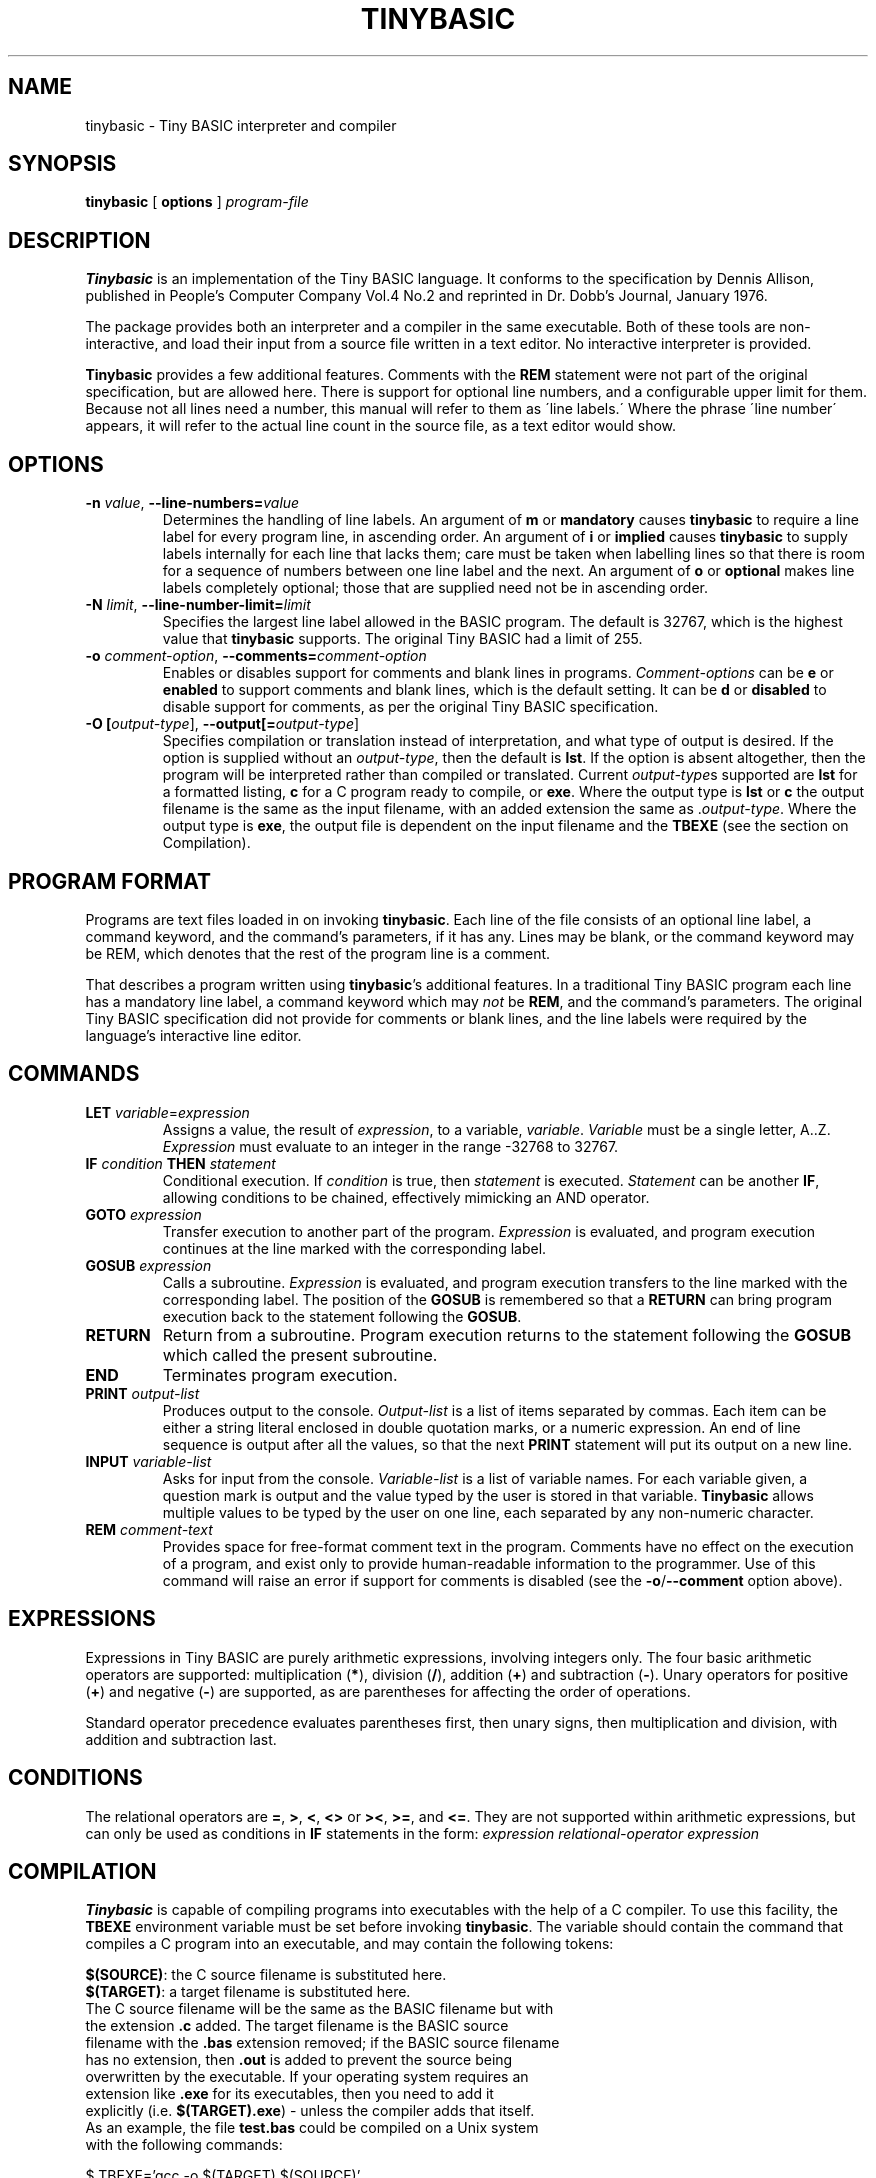 .TH TINYBASIC 1
.SH NAME
tinybasic \- Tiny BASIC interpreter and compiler
.SH SYNOPSIS
.B tinybasic
[ \fBoptions\fR ]
.IR program-file
.SH DESCRIPTION
.B Tinybasic
is an implementation of the Tiny BASIC language.
It conforms to the specification by Dennis Allison, published in People's Computer Company Vol.4 No.2 and reprinted in Dr. Dobb's Journal, January 1976.
.PP
The package provides both an interpreter and a compiler in the same executable. 
Both of these tools are non-interactive, and load their input from a source file written in a text editor.
No interactive interpreter is provided.
.PP
.B Tinybasic
provides a few additional features. Comments with the \fBREM\fR statement were not part of the original specification, but are allowed here. There is support for optional line numbers, and a configurable upper limit for them. Because not all lines need a number, this manual will refer to them as \'line labels.\' Where the phrase \'line number\' appears, it will refer to the actual line count in the source file, as a text editor would show.
.SH OPTIONS
.TP
.BR \-n " " \fIvalue\fR ", " \-\-line\-numbers\=\fIvalue\fR
Determines the handling of line labels. An argument of \fBm\fR or \fBmandatory\fR causes \fBtinybasic\fR to require a line label for every program line, in ascending order. An argument of \fBi\fR or \fBimplied\fR causes \fBtinybasic\fR to supply labels internally for each line that lacks them; care must be taken when labelling lines so that there is room for a sequence of numbers between one line label and the next. An argument of \fBo\fR or \fBoptional\fR makes line labels completely optional; those that are supplied need not be in ascending order.
.TP
.BR \-N " " \fIlimit\fR ", " \-\-line\-number\-limit=\fIlimit\fR
Specifies the largest line label allowed in the BASIC program. The default is 32767, which is the highest value that \fBtinybasic\fR supports. The original Tiny BASIC had a limit of 255.
.TP
.BR \-o " " \fIcomment-option\fR ", " \-\-comments=\fIcomment-option\fR
Enables or disables support for comments and blank lines in programs.
\fIComment-options\fR can be \fBe\fR or \fBenabled\fR to support comments and blank lines, which is the default setting.
It can be \fBd\fR or \fBdisabled\fR to disable support for comments, as per the original Tiny BASIC specification.
.TP
.BR \-O " " [\fIoutput-type\fR] ", " \-\-output[=\fIoutput-type\fR]
Specifies compilation or translation instead of interpretation, and what type of output is desired.
If the option is supplied without an \fIoutput\-type\fR, then the default is \fBlst\fR.
If the option is absent altogether, then the program will be interpreted rather than compiled or translated.
Current \fIoutput\-type\fRs supported are \fBlst\fR for a formatted listing, \fBc\fR for a C program ready to compile, or \fBexe\fR.
Where the output type is \fBlst\fR or \fBc\fR the output filename is the same as the input filename, with an added extension the same as .\fIoutput\-type\fR.
Where the output type is \fBexe\fR, the output file is dependent on the input filename and the \fBTBEXE\fR (see the section on Compilation).
.SH PROGRAM FORMAT
Programs are text files loaded in on invoking \fBtinybasic\fR.
Each line of the file consists of an optional line label, a command keyword, and the command's parameters, if it has any.
Lines may be blank, or the command keyword may be REM, which denotes that the rest of the program line is a comment.
.PP
That describes a program written using \fBtinybasic\fR's additional features.
In a traditional Tiny BASIC program each line has a mandatory line label, a command keyword which may \fInot\fR be \fBREM\fR, and the command's parameters.
The original Tiny BASIC specification did not provide for comments or blank lines, and the line labels were required by the language's interactive line editor.
.SH COMMANDS
.TP
.BR \fBLET\fR " " \fIvariable\fR = \fIexpression\fR
Assigns a value, the result of \fIexpression\fR, to a variable, \fIvariable\fR. \fIVariable\fR must be a single letter, A..Z.
\fIExpression\fR must evaluate to an integer in the range -32768 to 32767.
.TP
.BR \fBIF\fR " " \fIcondition\fR " " \fBTHEN\fR " " \fIstatement\fR
Conditional execution.
If \fIcondition\fR is true, then \fIstatement\fR is executed.
\fIStatement\fR can be another \fBIF\fR, allowing conditions to be chained, effectively mimicking an AND operator.
.TP
.BR \fBGOTO\fR " " \fIexpression\fR
Transfer execution to another part of the program.
\fIExpression\fR is evaluated, and program execution continues at the line marked with the corresponding label.
.TP
.BR \fBGOSUB\fR " " \fIexpression\fR
Calls a subroutine.
\fIExpression\fR is evaluated, and program execution transfers to the line marked with the corresponding label.
The position of the \fBGOSUB\fR is remembered so that a \fBRETURN\fR can bring program execution back to the statement following the \fBGOSUB\fR.
.TP
.BR \fBRETURN\fR
Return from a subroutine.
Program execution returns to the statement following the \fBGOSUB\fR which called the present subroutine.
.TP
.BR \fBEND\fR
Terminates program execution.
.TP
.BR \fBPRINT\fR " " \fIoutput-list\fR
Produces output to the console.
\fIOutput-list\fR is a list of items separated by commas.
Each item can be either a string literal enclosed in double quotation marks, or a numeric expression.
An end of line sequence is output after all the values, so that the next \fBPRINT\fR statement will put its output on a new line.
.TP
.BR \fBINPUT\fR " " \fIvariable-list\fR
Asks for input from the console.
\fIVariable-list\fR is a list of variable names.
For each variable given, a question mark is output and the value typed by the user is stored in that variable. \fBTinybasic\fR allows multiple values to be typed by the user on one line, each separated by any non-numeric character.
.TP
.BR \fBREM\fR " " \fIcomment-text\fR
Provides space for free-format comment text in the program.
Comments have no effect on the execution of a program, and exist only to provide human-readable information to the programmer.
Use of this command will raise an error if support for comments is disabled (see the \fB-o\fR/\fB--comment\fR option above).
.SH EXPRESSIONS
Expressions in Tiny BASIC are purely arithmetic expressions, involving integers only.
The four basic arithmetic operators are supported: multiplication (\fB*\fR), division (\fB/\fR), addition (\fB+\fR) and subtraction (\fB-\fR).
Unary operators for positive (\fB+\fR) and negative (\fB-\fR) are supported, as are parentheses for affecting the order of operations.
.PP
Standard operator precedence evaluates parentheses first, then unary signs, then multiplication and division, with addition and subtraction last.
.SH CONDITIONS
The relational operators are \fB=\fR, \fB>\fR, \fB<\fR, \fB<>\fR or \fB><\fR, \fB>=\fR, and \fB<=\fR.
They are not supported within arithmetic expressions, but can only be used as conditions in \fBIF\fR statements in the form:
.BR \fIexpression\fR " " \fIrelational-operator\fR " " \fIexpression\fR
.SH COMPILATION
\fBTinybasic\fR is capable of compiling programs into executables with the help of a C compiler.
To use this facility, the \fBTBEXE\fR environment variable must be set before invoking \fBtinybasic\fR.
The variable should contain the command that compiles a C program into an executable, and may contain the following tokens:
.PP
\fB$(SOURCE)\fR: the C source filename is substituted here.
.br
\fB$(TARGET)\fR: a target filename is substituted here.
.TP
The C source filename will be the same as the BASIC filename but with the extension \fB.c\fR added. The target filename is the BASIC source filename with the \fB.bas\fR extension removed; if the BASIC source filename has no extension, then \fB.out\fR is added to prevent the source being overwritten by the executable. If your operating system requires an extension like \fB.exe\fR for its executables, then you need to add it explicitly (i.e. \fB$(TARGET).exe\fR) - unless the compiler adds that itself. As an example, the file \fBtest.bas\fR could be compiled on a Unix system with the following commands:
.PP
$ TBEXE='gcc -o $(TARGET) $(SOURCE)'
.br
$ tinybasic -Oexe test.bas
.TP
This would produce the executable file \fBtest\fR, and as a side effect, the C source file \fBtest.bas.c\fR.
.SH ERROR MESSAGES
Program error messages can be in one of two forms:
.PP
Parse error: \fIdescription\fR, line \fIline-number\fR, label \fIline-label\fR
.br
Run-time error: \fIdescription\fR, label \fIline-label\fR
.TP
Parse errors are those that are detected before the program starts. Run-time errors are those that cannot be detected until the program is running. If a parse error is detected on a line without a label, then the label section is omitted from the error message. The error messages and their meanings are as follows.
.TP
.SS Invalid line number
One of the following has occurred: (i) a line label is missing when line numbers are mandatory; (ii) a line label is lower than the previous one when line numbers are mandatory or implied.
.TP
.SS Unrecognised command
The command keyword is not recognised. Note that \fBREM\fR will not be recognised when comments are disabled, and will produce this error.
.TP
.SS Invalid variable
In a \fBLET\fR or \fBINPUT\fR statement, something other than a letter from \fBA\fR to \fBZ\fR was supplied when a variable name was expected.
.TP
.SS Invalid assignment
The \fB=\fR sign was missing from a \fBLET\fR statement.
.TP
.SS Invalid expression
An expression in this line is invalid. It is possibly lacking an operator, variable or value where one is expected.
.TP
.SS Missing )
An expression contains a left parenthesis and no corresponding right parenthesis.
.TP
.SS Invalid PRINT output
Something is wrong with the output list in a \fBPRINT\fR statement. It could be: (i) completely missing, (ii) missing a separator between two items, or (iii) missing an item between two separators or at the start or end of the list.
.TP
.SS Invalid operator
An unrecognised operator was encountered in an expression or a condition.
.TP
.SS THEN expected
The mandatory \fBTHEN\fR keyword is missing from its expected place in an \fBIF\fR statement.
.TP
.SS Unexpected parameter
A parameter was given to a command that should not have one, such as \fBEND\fR or \fBRETURN\fR.
.TP
.SS RETURN without GOSUB
A \fBRETURN\fR was encountered without having executed a \fBGOSUB\fR. This commonly occurs when a programmer forgets to put an \fBEND\fR or a \fBGOTO\fR before a subroutine, and allows execution to blunder into it.
.TP
.SS Divide by zero
The divisor in an expression was \fB0\fR. If dividing by a variable or an expression, it is advisable to check beforehand that it cannot be zero. An intentional division by zero is not the most graceful way to stop a program.
.TP
.SS Overflow
When given as a parse error, there is a value in the program that is outside the range of \fB-32768\fR to \fB32767\fR. When given as a runtime error, an expression in the program or an input from the user has produced a result outside this range.
.SH VERSION INFORMATION
This manual page documents \fBtinybasic\fR, version 1.0.
.SH AUTHORS
Tiny BASIC was originally designed by Dennis Allison. This implementation was written by Damian Gareth Walker.
.SH EXAMPLE
This program prints out all of the numbers in the Fibonnaci series between 0 and 1000.
.PP
.nf
.ft B
		LET A=0
		LET B=1
		PRINT A
	100	PRINT B
		LET B=A+B
		LET A=B-A
		IF B<=1000 THEN GOTO 100
		END
.ft R
